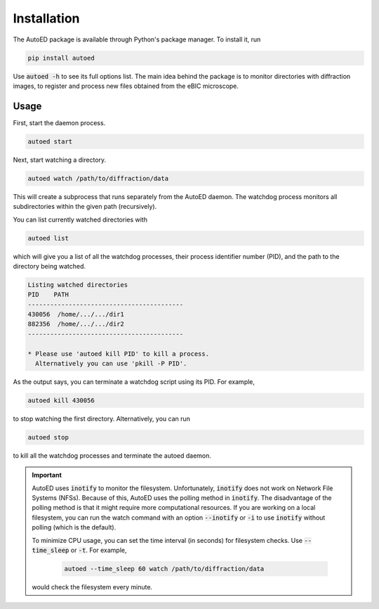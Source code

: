 ============================
Installation
============================

The AutoED package is available through Python's package manager.
To install it, run

.. code-block:: console

   pip install autoed

Use :code:`autoed -h` to see its full options list.
The main idea behind the package is to monitor directories with diffraction 
images, to register and process new files obtained from the eBIC microscope.

Usage
^^^^^^

First, start the daemon process.

.. code-block:: bash

   autoed start

Next, start watching a directory.

.. code-block:: bash

   autoed watch /path/to/diffraction/data

This will create a subprocess that runs separately from the
AutoED daemon. The watchdog process monitors all subdirectories within the
given path (recursively). 

You can list currently watched directories with

.. code-block:: bash

    autoed list

which will give you a list of all the watchdog processes, their process
identifier number (PID), and the path to the directory being watched. 

.. code-block:: bash

    Listing watched directories
    PID    PATH
    ------------------------------------------
    430056  /home/.../.../dir1
    882356  /home/.../.../dir2
    ------------------------------------------

    * Please use 'autoed kill PID' to kill a process.
      Alternatively you can use 'pkill -P PID'.
 
As the output says, you can terminate a watchdog script using its PID. For
example, 

.. code-block:: bash

   autoed kill 430056

to stop watching the first directory. Alternatively, you can run 

.. code-block:: bash

    autoed stop 

to kill all the watchdog processes and terminate the autoed daemon.
    


.. important::

   AutoED uses :code:`inotify` to monitor the filesystem. 
   Unfortunately, :code:`inotify` does not work on Network File Systems (NFSs).
   Because of this, AutoED uses the polling method in :code:`inotify`. The
   disadvantage of the polling method is that it might require more
   computational resources. If you are working on a local filesystem, you can
   run the watch command with an option :code:`--inotify` or :code:`-i` to use
   :code:`inotify` without polling (which is the default).

   To minimize CPU usage, you can set the time interval (in seconds) for 
   filesystem checks. Use :code:`--time_sleep` or :code:`-t`. For example,

    .. code-block:: bash

       autoed --time_sleep 60 watch /path/to/diffraction/data

   would check the filesystem every minute.
